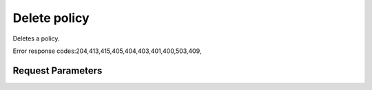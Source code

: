 
Delete policy
=============

.. rest_method::  DELETE /v3/policies/{policy_id}

Deletes a policy.

Error response codes:204,413,415,405,404,403,401,400,503,409,


Request Parameters
------------------

.. rest_parameters:: parameters.yaml

   - policy_id: policy_id
















